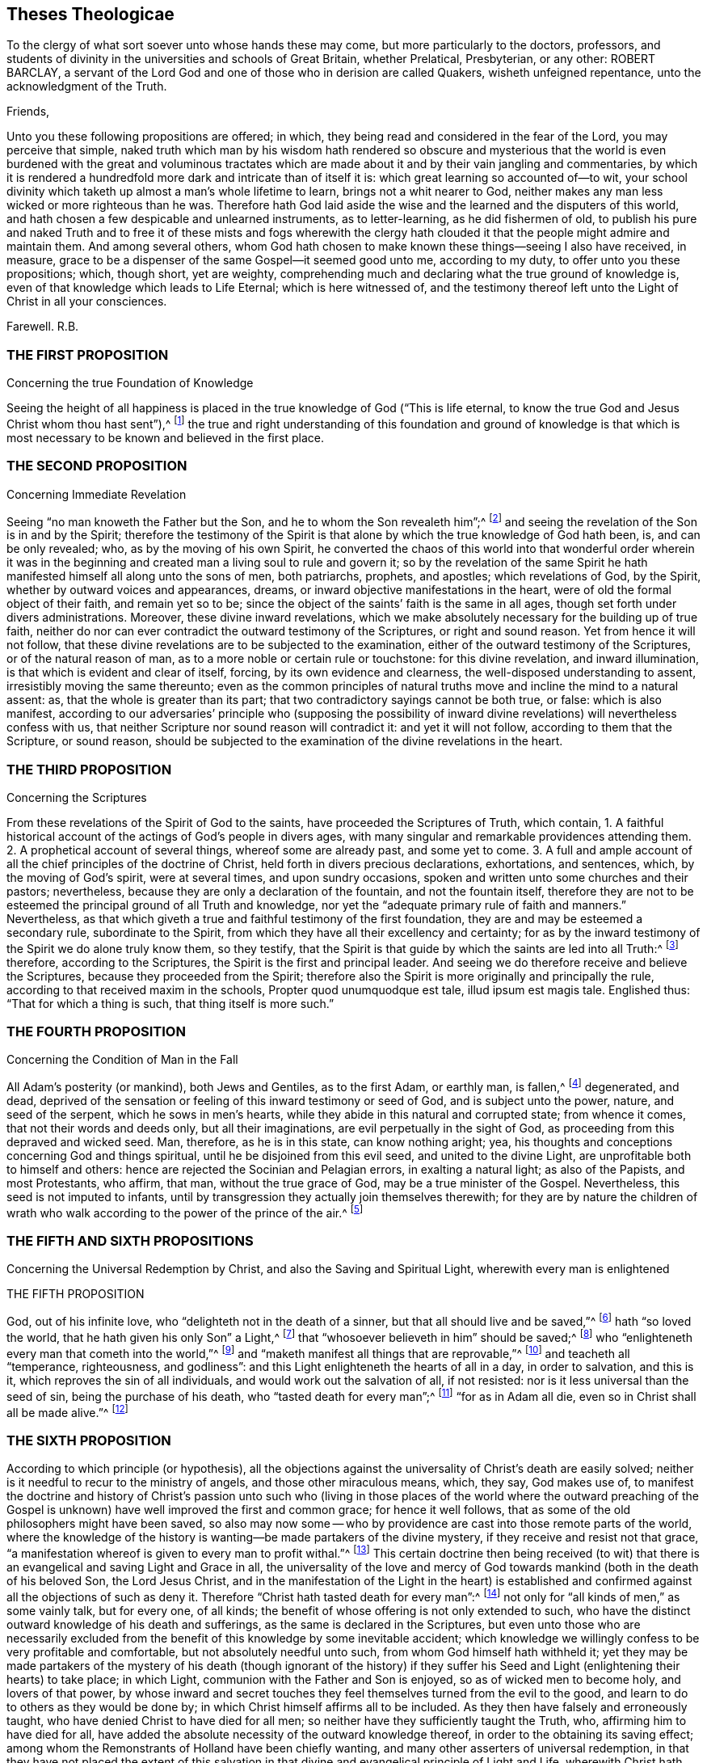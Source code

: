 == Theses Theologicae

To the clergy of what sort soever unto whose hands these may come,
but more particularly to the doctors, professors,
and students of divinity in the universities and schools of Great Britain,
whether Prelatical, Presbyterian, or any other: ROBERT BARCLAY,
a servant of the Lord God and one of those who in derision are called Quakers,
wisheth unfeigned repentance, unto the acknowledgment of the Truth.

Friends,

Unto you these following propositions are offered; in which,
they being read and considered in the fear of the Lord, you may perceive that simple,
naked truth which man by his wisdom hath rendered so obscure and mysterious
that the world is even burdened with the great and voluminous tractates
which are made about it and by their vain jangling and commentaries,
by which it is rendered a hundredfold more dark and intricate than of itself it is:
which great learning so accounted of--to wit,
your school divinity which taketh up almost a man`'s whole lifetime to learn,
brings not a whit nearer to God,
neither makes any man less wicked or more righteous than he was.
Therefore hath God laid aside the wise and the learned and the disputers of this world,
and hath chosen a few despicable and unlearned instruments, as to letter-learning,
as he did fishermen of old,
to publish his pure and naked Truth and to free it of these mists and fogs wherewith
the clergy hath clouded it that the people might admire and maintain them.
And among several others,
whom God hath chosen to make known these things--seeing I also have received, in measure,
grace to be a dispenser of the same Gospel--it seemed good unto me, according to my duty,
to offer unto you these propositions; which, though short, yet are weighty,
comprehending much and declaring what the true ground of knowledge is,
even of that knowledge which leads to Life Eternal; which is here witnessed of,
and the testimony thereof left unto the Light of Christ in all your consciences.

Farewell.
R.B.

=== THE FIRST PROPOSITION

Concerning the true Foundation of Knowledge

Seeing the height of all happiness is placed in the
true knowledge of God ("`This is life eternal,
to know the true God and Jesus Christ whom thou hast sent`"),^
footnote:[John 17:3.]
the true and right understanding of this foundation and ground of knowledge is
that which is most necessary to be known and believed in the first place.

=== THE SECOND PROPOSITION

Concerning Immediate Revelation

Seeing "`no man knoweth the Father but the Son,
and he to whom the Son revealeth him`";^
footnote:[Matt. 11:27.]
and seeing the revelation of the Son is in and by the Spirit;
therefore the testimony of the Spirit is that alone
by which the true knowledge of God hath been,
is, and can be only revealed; who, as by the moving of his own Spirit,
he converted the chaos of this world into that wonderful order wherein it was
in the beginning and created man a living soul to rule and govern it;
so by the revelation of the same Spirit he hath manifested
himself all along unto the sons of men,
both patriarchs, prophets, and apostles; which revelations of God, by the Spirit,
whether by outward voices and appearances, dreams,
or inward objective manifestations in the heart,
were of old the formal object of their faith, and remain yet so to be;
since the object of the saints`' faith is the same in all ages,
though set forth under divers administrations.
Moreover, these divine inward revelations,
which we make absolutely necessary for the building up of true faith,
neither do nor can ever contradict the outward testimony of the Scriptures,
or right and sound reason.
Yet from hence it will not follow,
that these divine revelations are to be subjected to the examination,
either of the outward testimony of the Scriptures, or of the natural reason of man,
as to a more noble or certain rule or touchstone: for this divine revelation,
and inward illumination, is that which is evident and clear of itself, forcing,
by its own evidence and clearness, the well-disposed understanding to assent,
irresistibly moving the same thereunto;
even as the common principles of natural truths move
and incline the mind to a natural assent:
as, that the whole is greater than its part;
that two contradictory sayings cannot be both true, or false: which is also manifest,
according to our adversaries`' principle who (supposing the possibility
of inward divine revelations) will nevertheless confess with us,
that neither Scripture nor sound reason will contradict it: and yet it will not follow,
according to them that the Scripture, or sound reason,
should be subjected to the examination of the divine revelations in the heart.

=== THE THIRD PROPOSITION

Concerning the Scriptures

From these revelations of the Spirit of God to the saints,
have proceeded the Scriptures of Truth, which contain,
1+++.+++ A faithful historical account of the actings of God`'s people in divers ages,
with many singular and remarkable providences attending them.
2+++.+++ A prophetical account of several things, whereof some are already past,
and some yet to come.
3+++.+++ A full and ample account of all the chief principles of the doctrine of Christ,
held forth in divers precious declarations, exhortations, and sentences, which,
by the moving of God`'s spirit, were at several times, and upon sundry occasions,
spoken and written unto some churches and their pastors; nevertheless,
because they are only a declaration of the fountain, and not the fountain itself,
therefore they are not to be esteemed the principal ground of all Truth and knowledge,
nor yet the "`adequate primary rule of faith and manners.`" Nevertheless,
as that which giveth a true and faithful testimony of the first foundation,
they are and may be esteemed a secondary rule, subordinate to the Spirit,
from which they have all their excellency and certainty;
for as by the inward testimony of the Spirit we do alone truly know them,
so they testify,
that the Spirit is that guide by which the saints are led into all Truth:^
footnote:[John 16:13; Rom. 8:14.]
therefore, according to the Scriptures, the Spirit is the first and principal leader.
And seeing we do therefore receive and believe the Scriptures,
because they proceeded from the Spirit;
therefore also the Spirit is more originally and principally the rule,
according to that received maxim in the schools, Propter quod unumquodque est tale,
illud ipsum est magis tale.
Englished thus: "`That for which a thing is such, that thing itself is more such.`"

=== THE FOURTH PROPOSITION

Concerning the Condition of Man in the Fall

All Adam`'s posterity (or mankind), both Jews and Gentiles, as to the first Adam,
or earthly man, is fallen,^
footnote:[Rom. 5:12,15.]
degenerated, and dead,
deprived of the sensation or feeling of this inward testimony or seed of God,
and is subject unto the power, nature, and seed of the serpent,
which he sows in men`'s hearts, while they abide in this natural and corrupted state;
from whence it comes, that not their words and deeds only, but all their imaginations,
are evil perpetually in the sight of God,
as proceeding from this depraved and wicked seed.
Man, therefore, as he is in this state, can know nothing aright; yea,
his thoughts and conceptions concerning God and things spiritual,
until he be disjoined from this evil seed, and united to the divine Light,
are unprofitable both to himself and others:
hence are rejected the Socinian and Pelagian errors, in exalting a natural light;
as also of the Papists, and most Protestants, who affirm, that man,
without the true grace of God, may be a true minister of the Gospel.
Nevertheless, this seed is not imputed to infants,
until by transgression they actually join themselves therewith;
for they are by nature the children of wrath who walk
according to the power of the prince of the air.^
footnote:[Eph. 2:2-3.]

=== THE FIFTH AND SIXTH PROPOSITIONS

Concerning the Universal Redemption by Christ,
and also the Saving and Spiritual Light, wherewith every man is enlightened

THE FIFTH PROPOSITION

God, out of his infinite love, who "`delighteth not in the death of a sinner,
but that all should live and be saved,`"^
footnote:[Ezek. 18:23.]
hath "`so loved the world, that he hath given his only Son`" a Light,^
footnote:[Isa. 49:6.]
that "`whosoever believeth in him`" should be saved;^
footnote:[John 3:16.]
who "`enlighteneth every man that cometh into the world,`"^
footnote:[John 1:9; Tit. 2:11.]
and "`maketh manifest all things that are reprovable,`"^
footnote:[Eph. 5:13.]
and teacheth all "`temperance, righteousness, and godliness`":
and this Light enlighteneth the hearts of all in a day, in order to salvation,
and this is it, which reproves the sin of all individuals,
and would work out the salvation of all, if not resisted:
nor is it less universal than the seed of sin, being the purchase of his death,
who "`tasted death for every man`";^
footnote:[Heb. 2:9.]
"`for as in Adam all die, even so in Christ shall all be made alive.`"^
footnote:[1 Cor. 15:22.]

=== THE SIXTH PROPOSITION

According to which principle (or hypothesis),
all the objections against the universality of Christ`'s death are easily solved;
neither is it needful to recur to the ministry of angels,
and those other miraculous means, which, they say, God makes use of,
to manifest the doctrine and history of Christ`'s passion unto such who
(living in those places of the world where the outward preaching of the
Gospel is unknown) have well improved the first and common grace;
for hence it well follows, that as some of the old philosophers might have been saved,
so also may now some -- who by providence are
cast into those remote parts of the world,
where the knowledge of the history is wanting--be made partakers of the divine mystery,
if they receive and resist not that grace,
"`a manifestation whereof is given to every man to profit withal.`"^
footnote:[1 Cor. 12:7.]
This certain doctrine then being received (to wit) that
there is an evangelical and saving Light and Grace in all,
the universality of the love and mercy of God towards
mankind (both in the death of his beloved Son,
the Lord Jesus Christ,
and in the manifestation of the Light in the heart) is established
and confirmed against all the objections of such as deny it.
Therefore "`Christ hath tasted death for every man`":^
footnote:[Heb. 2:9.]
not only for "`all kinds of men,`" as some vainly talk, but for every one, of all kinds;
the benefit of whose offering is not only extended to such,
who have the distinct outward knowledge of his death and sufferings,
as the same is declared in the Scriptures,
but even unto those who are necessarily excluded from the
benefit of this knowledge by some inevitable accident;
which knowledge we willingly confess to be very profitable and comfortable,
but not absolutely needful unto such, from whom God himself hath withheld it;
yet they may be made partakers of the mystery of his death (though ignorant of the history)
if they suffer his Seed and Light (enlightening their hearts) to take place;
in which Light, communion with the Father and Son is enjoyed,
so as of wicked men to become holy, and lovers of that power,
by whose inward and secret touches they feel themselves turned from the evil to the good,
and learn to do to others as they would be done by;
in which Christ himself affirms all to be included.
As they then have falsely and erroneously taught,
who have denied Christ to have died for all men;
so neither have they sufficiently taught the Truth, who,
affirming him to have died for all,
have added the absolute necessity of the outward knowledge thereof,
in order to the obtaining its saving effect;
among whom the Remonstrants of Holland have been chiefly wanting,
and many other asserters of universal redemption,
in that they have not placed the extent of this salvation in that
divine and evangelical principle of Light and Life,
wherewith Christ hath enlightened every man that comes into the world,
which is excellently and evidently held forth in these scriptures: Gen. 6:3,
Duet. 30:14, John 1:7-9, Rom. 10:8, Tit. 2:11.

=== THE SEVENTH PROPOSITION

Concerning Justification

As many as resist not this Light, but receive the same, in them is produced an holy,
pure, and spiritual birth, bringing forth holiness, righteousness, purity,
and all those other blessed fruits which are acceptable to God; by which holy birth,
to wit, Jesus Christ formed within us, and working his works in us,
as we are sanctified, so we are justified in the sight of God,
according to the apostle`'s words, "`But ye are washed, but ye are sanctified,
but ye are justified, in the name of the Lord Jesus,
and by the Spirit of our God.`" Therefore it is not by our works wrought in our will,
nor yet by good works, considered as of themselves, but by Christ,
who is both the gift and the giver, and the cause producing the effects in us; who,
as he hath reconciled us while we were enemies, doth also in his wisdom save us,
and justify us after this manner, as saith the same apostle elsewhere:
"`According to his mercy he saved us, by the washing of regeneration,
and the renewing of the Holy Ghost.`"^
footnote:[Tit. 3:5.]

=== THE EIGHTH PROPOSITION

Concerning Perfection

In whom this holy and pure birth is fully brought forth
the body of death and sin comes to be crucified and removed,
and their hearts united and subjected unto the Truth,
so as not to obey any suggestion or temptation of the evil one,
but to be free from actual sinning, and transgressing of the law of God,
and in that respect perfect.^
footnote:[Rom. 6:14; 8:13; 6:2,18; 1 John 3:6.]
Yet doth this perfection still admit of a growth;
and there remaineth ever in some part a possibility of sinning,
where the mind doth not most diligently and watchfully attend unto the Lord.

=== THE NINTH PROPOSITION

Concerning Perseverance, and the Possibility of Falling from Grace

Although this gift and inward grace of God be sufficient to work out salvation,
yet in those in whom it is resisted, it both may and doth become their condemnation.
Moreover, in whom it hath wrought in part, to purify and sanctify them,
in order to their further perfection, by disobedience such may fall from it,
and turn it to wantonness making shipwreck of faith;
and "`after having tasted of the heavenly gift,
and been made partakers of the Holy Ghost again fall away.`"^
footnote:[1 Tim. 1:6; Heb. 6:4-6.]
Yet such an increase and stability in the Truth may in this life be attained,
from which there cannot be a total apostasy.

=== THE TENTH PROPOSITION

Concerning the Ministry

As by this gift or Light of God all true knowledge
in things spiritual is received and revealed,
so by the same,
as it is manifested and received in the heart by the strength and power thereof,
every true minister of the Gospel is ordained,
prepared and supplied in the work of the ministry; and by the leading, moving,
and drawing hereof ought every evangelist and Christian pastor
to be led and ordered in his labour and work of the Gospel,
both as to the place where, as to the persons to whom,
and as to the times when he is to minister.
Moreover, those who have this authority may and ought to preach the Gospel,
though without human commission or literature; as on the other hand,
those who want the authority of this divine gift,
however learned or authorized by the commissions of men and churches,
are to be esteemed but as deceivers and not true ministers of the Gospel.
Also, who have received this holy and unspotted gift,
"`as they have freely received so are they freely to give,`"^
footnote:[Matt. 10.]
without hire or bargaining, far less to use it as a trade to get money by it:
yet if God hath called any from their employments
or trades by which they acquire their livelihood,
it may be lawful for such (according to the liberty which they
feel given them in the Lord) to receive such temporals--to wit,
what may be needful to them for meat and clothing--as are freely
given them by those to whom they have communicated spirituals.

=== THE ELEVENTH PROPOSITION

Concerning Worship

All true and acceptable worship to God is offered in the
inward and immediate moving and drawing of his own Spirit,
which is neither limited to places, times, or persons;
for though we be to worship him always, in that we are to fear before him,
yet as to the outward signification thereof in prayers, praises, or preachings,
we ought not to do it where and when we will,
but where and when we are moved thereunto by the
secret inspirations of his Spirit in our hearts,
which God heareth and accepteth of, and is never wanting to move us thereunto,
when need is, of which he himself is the alone proper judge.
All other worship then, both praises, prayers and preachings,
which man sets about in his own will, and at his own appointment,
which he can both begin and end at his pleasure, do or leave undone,
as himself sees meet, whether they be a prescribed form, as a liturgy,
or prayers conceived extemporarily, by the natural strength and faculty of the mind,
they are all but superstitions, will-worship,
and abominable idolatry in the sight of God; which are to be denied, rejected,
and separated from, in this day of his spiritual arising:
however it might have pleased him, who winked at the times of ignorance,
with respect to the simplicity and integrity of some, and of his own innocent seed,
which lay as it were buried in the hearts of men, under the mass of superstition,
to blow upon the dead and dry bones, and to raise some breathings, and answer them,
and that until the day should more clearly dawn and break forth.^
footnote:[Ezek. 13; Matt. 10:20; Acts 2:4; 18:5; John 3:4,6:21; Jude 19; Acts 17:23.
]

=== THE TWELFTH PROPOSITION

Concerning Baptism

As there is "`one Lord`" and "`one faith,`" so there is "`one baptism,
which is not the putting away the filth of the flesh
but the answer of a good conscience before God,
by the resurrection of Jesus Christ.`" And this baptism is a pure and spiritual thing,
to wit the baptism of the Spirit and fire, by which we are buried with him,
that being washed and purged from our sins we may "`walk in newness of life`";
of which the baptism of John was a figure which was
commanded for a time and not to continue forever.
As to the baptism of infants,
it is a mere human tradition for which neither precept nor
practice is to be found in all the Scripture.^
footnote:[Eph. 4:5; 1 Pet. 3:21; Rom. 6:4; Gal. 3:27; Col. 2:12;
John 3:30; 1 Cor. 1:17.]

=== THE THIRTEENTH PROPOSITION

Concerning the Communion, or Participation of the Body and Blood of Christ

The communion of the body and blood of Christ is inward and spiritual,
which is the participation of his flesh and blood,
by which the inward man is daily nourished in the hearts of those in whom Christ dwells;
of which things the breaking of bread by Christ with his disciples was a figure,
which they even used in the church for a time, who had received the substance,
for the cause of the weak;^
footnote:[1 Cor. 10:16-17; John 6:32-33,55; 1 Cor. 5:8.]
even as "`abstaining from things strangled, and from blood`";
the washing one another`'s feet, and the "`anointing of the sick with oil`";
all which are commanded with no less authority and solemnity than the former;
yet seeing they are but the shadows of better things,
they cease in such as have obtained the substance.^
footnote:[Acts 15:20; John 13:14; James 5:14.]

=== THE FOURTEENTH PROPOSITION

Concerning the power of the Civil Magistrate,
in matters purely religious, and pertaining to the conscience

Since God hath assumed to himself the power and dominion of the conscience,
who alone can rightly instruct and govern it,
therefore it is not lawful for any whatsoever,
by virtue of any authority or principality
they bear in the government of this world,
to force the consciences of others; and therefore all killing, banishing, fining,
imprisoning, and other such things, which men are afflicted with,
for the alone exercise of their conscience, or difference in worship or opinion,
proceedeth from the spirit of Cain the murderer, and is contrary to the Truth;
provided always, that no man, under the pretence of conscience,
prejudice his neighbour in his life or estate; or do anything destructive to,
or inconsistent with human society; in which case the law is for the transgressor,
and justice to be administered upon all, without respect of persons.^
footnote:[Luke 9:55-56; Matt. 7:12,29; Tit. 3:10.]

=== THE FIFTEENTH PROPOSITION

Concerning Salutations and Recreations, etc.

Seeing the chief end of all religion is to redeem man from the spirit and vain
conversation of this world and to lead into inward communion with God,
before whom, if we fear always, we are accounted happy;
therefore all the vain customs and habits thereof, both in word and deed,
are to be rejected and forsaken by those who come to this fear;
such as the taking off the hat to a man, the bowings and cringings of the body,
and such other salutations of that kind,
with all the foolish and superstitious formalities attending them;
all which man has invented in his degenerate state to feed
his pride in the vain pomp and glory of this world;
as also the unprofitable plays, frivolous recreations, sportings and gamings,
which are invented to pass away the precious time and divert
the mind from the witness of God in the heart,
and from the living sense of his fear,
and from that evangelical Spirit wherewith Christians
ought to be leavened and which leads into sobriety,
gravity, and godly fear; in which, as we abide,
the blessing of the Lord is felt to attend us in those actions in which we are necessarily
engaged in order to the taking care for the sustenance of the outward man.^
footnote:[Eph. 5:11; 1 Pet. 1:14; John 5:44; Jer. 10:3; Acts 10:26;
Matt. 15:13; Col. 2:8.]
